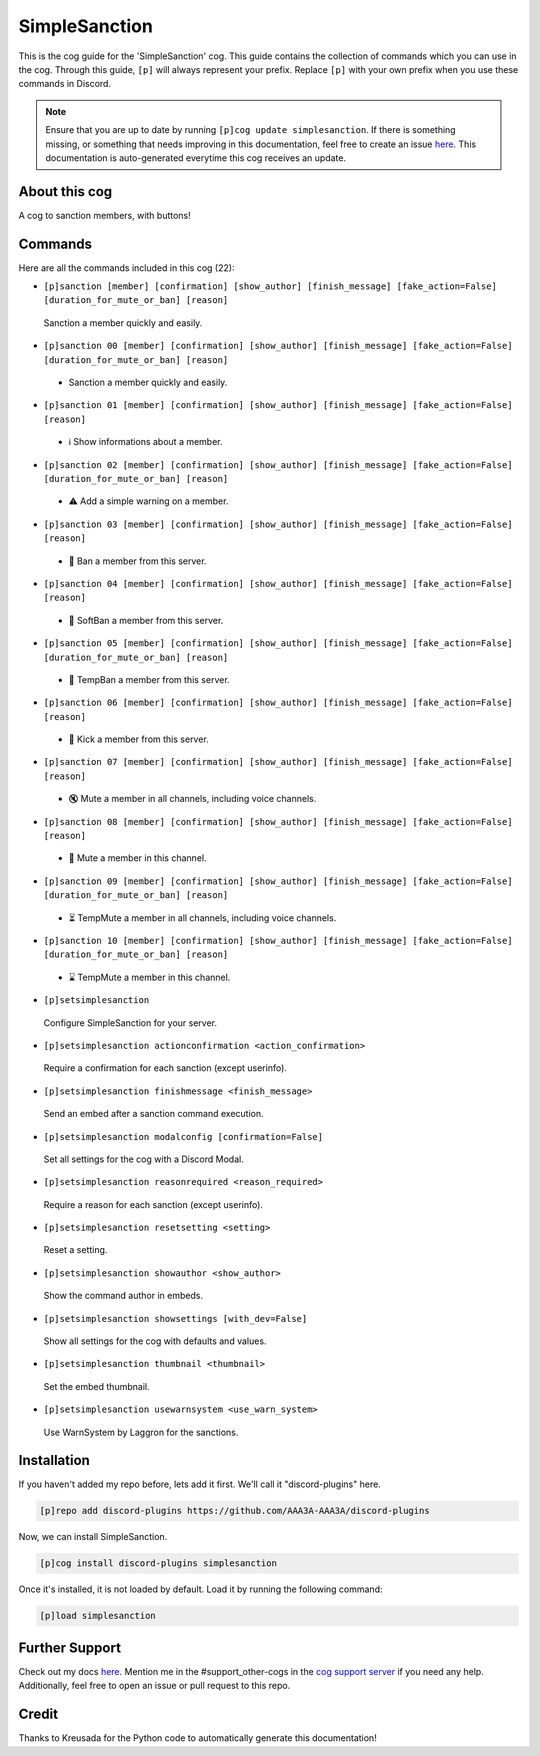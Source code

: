 .. _simplesanction:
==============
SimpleSanction
==============

This is the cog guide for the 'SimpleSanction' cog. This guide contains the collection of commands which you can use in the cog.
Through this guide, ``[p]`` will always represent your prefix. Replace ``[p]`` with your own prefix when you use these commands in Discord.

.. note::

    Ensure that you are up to date by running ``[p]cog update simplesanction``.
    If there is something missing, or something that needs improving in this documentation, feel free to create an issue `here <https://github.com/AAA3A-AAA3A/discord-plugins/issues>`_.
    This documentation is auto-generated everytime this cog receives an update.

--------------
About this cog
--------------

A cog to sanction members, with buttons!

--------
Commands
--------

Here are all the commands included in this cog (22):

* ``[p]sanction [member] [confirmation] [show_author] [finish_message] [fake_action=False] [duration_for_mute_or_ban] [reason]``
 Sanction a member quickly and easily.

* ``[p]sanction 00 [member] [confirmation] [show_author] [finish_message] [fake_action=False] [duration_for_mute_or_ban] [reason]``
 - Sanction a member quickly and easily.

* ``[p]sanction 01 [member] [confirmation] [show_author] [finish_message] [fake_action=False] [reason]``
 - ℹ️ Show informations about a member.

* ``[p]sanction 02 [member] [confirmation] [show_author] [finish_message] [fake_action=False] [duration_for_mute_or_ban] [reason]``
 - ⚠️ Add a simple warning on a member.

* ``[p]sanction 03 [member] [confirmation] [show_author] [finish_message] [fake_action=False] [reason]``
 - 🔨 Ban a member from this server.

* ``[p]sanction 04 [member] [confirmation] [show_author] [finish_message] [fake_action=False] [reason]``
 - 🔂 SoftBan a member from this server.

* ``[p]sanction 05 [member] [confirmation] [show_author] [finish_message] [fake_action=False] [duration_for_mute_or_ban] [reason]``
 - 💨 TempBan a member from this server.

* ``[p]sanction 06 [member] [confirmation] [show_author] [finish_message] [fake_action=False] [reason]``
 - 👢 Kick a member from this server.

* ``[p]sanction 07 [member] [confirmation] [show_author] [finish_message] [fake_action=False] [reason]``
 - 🔇 Mute a member in all channels, including voice channels.

* ``[p]sanction 08 [member] [confirmation] [show_author] [finish_message] [fake_action=False] [reason]``
 - 👊 Mute a member in this channel.

* ``[p]sanction 09 [member] [confirmation] [show_author] [finish_message] [fake_action=False] [duration_for_mute_or_ban] [reason]``
 - ⏳ TempMute a member in all channels, including voice channels.

* ``[p]sanction 10 [member] [confirmation] [show_author] [finish_message] [fake_action=False] [duration_for_mute_or_ban] [reason]``
 - ⌛ TempMute a member in this channel.

* ``[p]setsimplesanction``
 Configure SimpleSanction for your server.

* ``[p]setsimplesanction actionconfirmation <action_confirmation>``
 Require a confirmation for each sanction (except userinfo).

* ``[p]setsimplesanction finishmessage <finish_message>``
 Send an embed after a sanction command execution.

* ``[p]setsimplesanction modalconfig [confirmation=False]``
 Set all settings for the cog with a Discord Modal.

* ``[p]setsimplesanction reasonrequired <reason_required>``
 Require a reason for each sanction (except userinfo).

* ``[p]setsimplesanction resetsetting <setting>``
 Reset a setting.

* ``[p]setsimplesanction showauthor <show_author>``
 Show the command author in embeds.

* ``[p]setsimplesanction showsettings [with_dev=False]``
 Show all settings for the cog with defaults and values.

* ``[p]setsimplesanction thumbnail <thumbnail>``
 Set the embed thumbnail.

* ``[p]setsimplesanction usewarnsystem <use_warn_system>``
 Use WarnSystem by Laggron for the sanctions.

------------
Installation
------------

If you haven't added my repo before, lets add it first. We'll call it
"discord-plugins" here.

.. code-block:: ini

    [p]repo add discord-plugins https://github.com/AAA3A-AAA3A/discord-plugins

Now, we can install SimpleSanction.

.. code-block:: ini

    [p]cog install discord-plugins simplesanction

Once it's installed, it is not loaded by default. Load it by running the following command:

.. code-block:: ini

    [p]load simplesanction

---------------
Further Support
---------------

Check out my docs `here <https://discord-plugins.readthedocs.io/en/latest/>`_.
Mention me in the #support_other-cogs in the `cog support server <https://discord.gg/GET4DVk>`_ if you need any help.
Additionally, feel free to open an issue or pull request to this repo.

------
Credit
------

Thanks to Kreusada for the Python code to automatically generate this documentation!
